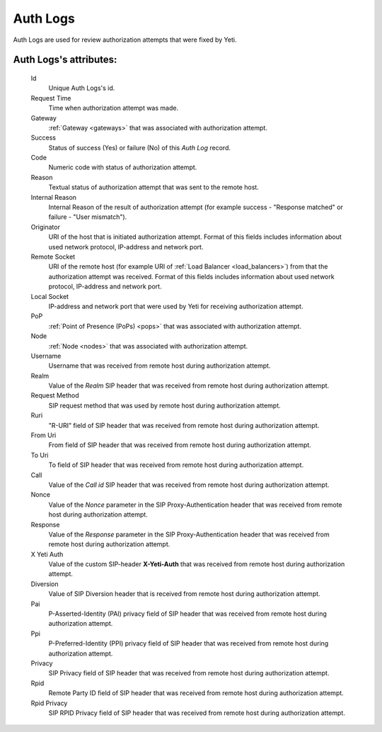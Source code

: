 
.. _cdr_auth_logs:

Auth Logs
~~~~~~~~~

Auth Logs are used for review authorization attempts that were fixed by Yeti.

**Auth Logs**'s attributes:
```````````````````````````
    Id
       Unique Auth Logs's id.
    Request Time
        Time when authorization attempt was made.
    Gateway
        :ref:`Gateway <gateways>` that was associated with authorization attempt.
    Success
        Status of success (Yes) or failure (No) of this *Auth Log* record.
    Code
        Numeric code with status of authorization attempt.
    Reason
        Textual status of authorization attempt that was sent to the remote host.
    Internal Reason
        Internal Reason of the result of authorization attempt (for example success - "Response matched" or failure - "User mismatch").
    Originator
        URI of the host that is initiated authorization attempt. Format of this fields includes information about used network protocol, IP-address and network port.
    Remote Socket
        URI of the remote host (for example URI of :ref:`Load Balancer <load_balancers>`) from that the authorization attempt was received. Format of this fields includes information about used network protocol, IP-address and network port.
    Local Socket
        IP-address and network port that were used by Yeti for receiving authorization attempt.
    PoP
        :ref:`Point of Presence (PoPs) <pops>` that was associated with authorization attempt.
    Node
        :ref:`Node <nodes>` that was associated with authorization attempt.
    Username
        Username that was received from remote host during authorization attempt.
    Realm
        Value of the *Realm* SIP header that was received from remote host during authorization attempt.
    Request Method
        SIP request method that was used by remote host during authorization attempt.
    Ruri
        "R-URI" field of SIP header that was received from remote host during authorization attempt.
    From Uri
        From field of SIP header that was received from remote host during authorization attempt.
    To Uri
        To field of SIP header that was received from remote host during authorization attempt.
    Call
        Value of the *Call id* SIP header that was received from remote host during authorization attempt.
    Nonce
        Value of the *Nonce* parameter in the SIP Proxy-Authentication header that was received from remote host during authorization attempt.
    Response
        Value of the *Response* parameter in the SIP Proxy-Authentication header that was received from remote host during authorization attempt.
    X Yeti Auth
        Value of the custom SIP-header **X-Yeti-Auth** that was received from remote host during authorization attempt.
    Diversion
        Value of SIP Diversion header that is received from remote host during authorization attempt.
    Pai
        P-Asserted-Identity (PAI) privacy field of SIP header that was received from remote host during authorization attempt.
    Ppi
        P-Preferred-Identity (PPI) privacy field of SIP header that was received from remote host during authorization attempt.
    Privacy
        SIP Privacy field of SIP header that was received from remote host during authorization attempt.
    Rpid
        Remote Party ID field of SIP header that was received from remote host during authorization attempt.
    Rpid Privacy
        SIP RPID Privacy field of SIP header that was received from remote host during authorization attempt.


